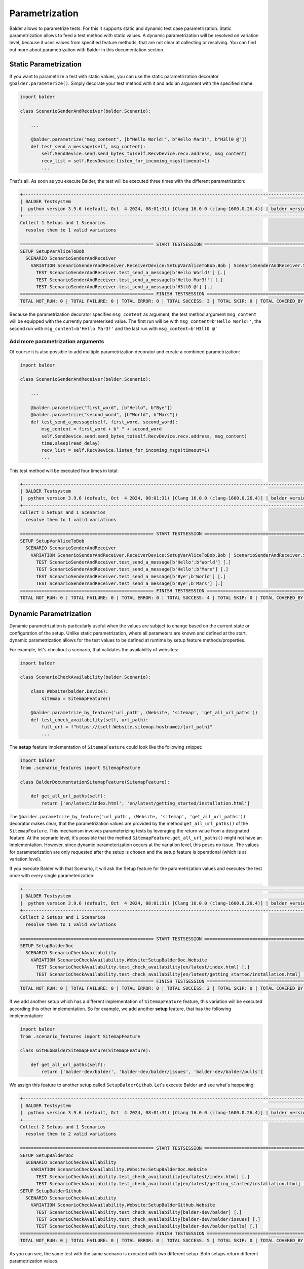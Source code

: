 Parametrization
***************

Balder allows to parametrize tests. For this it supports static and dynamic test case parametrization. Static
parametrization allows to feed a test method with static values. A dynamic parametrization will be resolved on
variation level, because it uses values from specified feature methods, that are not clear at collecting or resolving.
You can find out more about parametrization with Balder in this documentation section.

Static Parametrization
======================

If you want to parametrize a test with static values, you can use the static parametrization decorator
``@balder.parameterize()``. Simply decorate your test method with it and add an argument with the specified name:

.. code-block:: py

    import balder

    class ScenarioSenderAndReceiver(balder.Scenario):

        ...

        @balder.parametrize("msg_content", [b"Hello World!", b"Hello Mar3!", b"H3ll0 @"])
        def test_send_a_message(self, msg_content):
            self.SendDevice.send.send_bytes_to(self.RecvDevice.recv.address, msg_content)
            recv_list = self.RecvDevice.listen_for_incoming_msgs(timeout=1)
            ...

That's all. As soon as you execute Balder, the test will be executed three times with the different parametrization:

.. code-block:: none

    +----------------------------------------------------------------------------------------------------------------------+
    | BALDER Testsystem                                                                                                    |
    |  python version 3.9.6 (default, Oct  4 2024, 08:01:31) [Clang 16.0.0 (clang-1600.0.26.4)] | balder version           |
    +----------------------------------------------------------------------------------------------------------------------+
    Collect 1 Setups and 1 Scenarios
      resolve them to 1 valid variations

    ================================================== START TESTSESSION ===================================================
    SETUP SetupVarAliceToBob
      SCENARIO ScenarioSenderAndReceiver
        VARIATION ScenarioSenderAndReceiver.ReceiverDevice:SetupVarAliceToBob.Bob | ScenarioSenderAndReceiver.SenderDevice:SetupVarAliceToBob.Alice
          TEST ScenarioSenderAndReceiver.test_send_a_message[b'Hello World!'] [.]
          TEST ScenarioSenderAndReceiver.test_send_a_message[b'Hello Mar3!'] [.]
          TEST ScenarioSenderAndReceiver.test_send_a_message[b'H3ll0 @'] [.]
    ================================================== FINISH TESTSESSION ==================================================
    TOTAL NOT_RUN: 0 | TOTAL FAILURE: 0 | TOTAL ERROR: 0 | TOTAL SUCCESS: 3 | TOTAL SKIP: 0 | TOTAL COVERED_BY: 0

Because the parametrization decorator specifies ``msg_content`` as argument, the test method argument ``msg_content``
will be equipped with the currently parameterised value. The first run will be with ``msg_content=b'Hello World!'``,
the second run with ``msg_content=b'Hello Mar3!'`` and the last run with ``msg_content=b'H3ll0 @'``

Add more parametrization arguments
----------------------------------

Of course it is also possible to add multiple parametrization decorator and create a combined parametrization:

.. code-block:: py

    import balder

    class ScenarioSenderAndReceiver(balder.Scenario):

        ...

        @balder.parametrize("first_word", [b"Hello", b"Bye"])
        @balder.parametrize("second_word", [b"World", b"Mars"])
        def test_send_a_message(self, first_word, second_word):
            msg_content = first_word + b" " + second_word
            self.SendDevice.send.send_bytes_to(self.RecvDevice.recv.address, msg_content)
            time.sleep(read_delay)
            recv_list = self.RecvDevice.listen_for_incoming_msgs(timeout=1)
            ...

This test method will be executed four times in total:

.. code-block:: none

    +----------------------------------------------------------------------------------------------------------------------+
    | BALDER Testsystem                                                                                                    |
    |  python version 3.9.6 (default, Oct  4 2024, 08:01:31) [Clang 16.0.0 (clang-1600.0.26.4)] | balder version           |
    +----------------------------------------------------------------------------------------------------------------------+
    Collect 1 Setups and 1 Scenarios
      resolve them to 1 valid variations

    ================================================== START TESTSESSION ===================================================
    SETUP SetupVarAliceToBob
      SCENARIO ScenarioSenderAndReceiver
        VARIATION ScenarioSenderAndReceiver.ReceiverDevice:SetupVarAliceToBob.Bob | ScenarioSenderAndReceiver.SenderDevice:SetupVarAliceToBob.Alice
          TEST ScenarioSenderAndReceiver.test_send_a_message[b'Hello';b'World'] [.]
          TEST ScenarioSenderAndReceiver.test_send_a_message[b'Hello';b'Mars'] [.]
          TEST ScenarioSenderAndReceiver.test_send_a_message[b'Bye';b'World'] [.]
          TEST ScenarioSenderAndReceiver.test_send_a_message[b'Bye';b'Mars'] [.]
    ================================================== FINISH TESTSESSION ==================================================
    TOTAL NOT_RUN: 0 | TOTAL FAILURE: 0 | TOTAL ERROR: 0 | TOTAL SUCCESS: 4 | TOTAL SKIP: 0 | TOTAL COVERED_BY: 0

Dynamic Parametrization
=======================

Dynamic parametrization is particularly useful when the values are subject to change based on the current state or
configuration of the setup. Unlike static parametrization, where all parameters are known and defined at the start,
dynamic parametrization allows for the test values to be defined at runtime by setup feature methods/properties.

For example, let's checkout a scenario, that validates the availability of websites:

.. code-block:: py

    import balder

    class ScenarioCheckAvailability(balder.Scenario):

        class Website(balder.Device):
            sitemap = SitemapFeature()

        @balder.parametrize_by_feature('url_path', (Website, 'sitemap', 'get_all_url_paths'))
        def test_check_availability(self, url_path):
            full_url = f"https://{self.Website.sitemap.hostname}/{url_path}"
            ...

The **setup** feature implementation of ``SitemapFeature`` could look like the following snippet:

.. code-block::

    import balder
    from .scenario_features import SitemapFeature

    class BalderDocumentationSitemapFeature(SitemapFeature):

        def get_all_url_paths(self):
            return ['en/latest/index.html', 'en/latest/getting_started/installation.html']

The ``@balder.parametrize_by_feature('url_path', (Website, 'sitemap', 'get_all_url_paths'))`` decorator makes clear,
that the parametrization values are provided by the method ``get_all_url_paths()`` of the ``SitemapFeature``. This
mechanism involves parameterizing tests by leveraging the return value from a designated feature. At the scenario
level, it's possible that the method ``SitemapFeature.get_all_url_paths()`` might not have an implementation. However,
since dynamic parameterization occurs at the variation level, this poses no issue. The values for parameterization
are only requested after the setup is chosen and the setup feature is operational (which is at variation level).

If you execute Balder with that Scenario, it will ask the Setup feature for the parametrization values and executes the
test once with every single parameterization:

.. code-block:: none

    +----------------------------------------------------------------------------------------------------------------------+
    | BALDER Testsystem                                                                                                    |
    |  python version 3.9.6 (default, Oct  4 2024, 08:01:31) [Clang 16.0.0 (clang-1600.0.26.4)] | balder version           |
    +----------------------------------------------------------------------------------------------------------------------+
    Collect 2 Setups and 1 Scenarios
      resolve them to 1 valid variations

    ================================================== START TESTSESSION ===================================================
    SETUP SetupBalderDoc
      SCENARIO ScenarioCheckAvailability
        VARIATION ScenarioCheckAvailability.Website:SetupBalderDoc.Website
          TEST ScenarioCheckAvailability.test_check_availability[en/latest/index.html] [.]
          TEST ScenarioCheckAvailability.test_check_availability[en/latest/getting_started/installation.html] [.]
    ================================================== FINISH TESTSESSION ==================================================
    TOTAL NOT_RUN: 0 | TOTAL FAILURE: 0 | TOTAL ERROR: 0 | TOTAL SUCCESS: 2 | TOTAL SKIP: 0 | TOTAL COVERED_BY: 0


If we add another setup which has a different implementation of ``SitemapFeature`` feature, this variation will be
executed according this other implementation. So for example, we add another **setup** feature, that has the following
implementation:

.. code-block:: py

    import balder
    from .scenario_features import SitemapFeature

    class GitHubBalderSitemapFeature(SitemapFeature):

        def get_all_url_paths(self):
            return ['balder-dev/balder', 'balder-dev/balder/issues', 'balder-dev/balder/pulls']

We assign this feature to another setup called ``SetupBalderGithub``. Let's execute Balder and see what's happening:

.. code-block:: none

    +----------------------------------------------------------------------------------------------------------------------+
    | BALDER Testsystem                                                                                                    |
    |  python version 3.9.6 (default, Oct  4 2024, 08:01:31) [Clang 16.0.0 (clang-1600.0.26.4)] | balder version           |
    +----------------------------------------------------------------------------------------------------------------------+
    Collect 2 Setups and 1 Scenarios
      resolve them to 2 valid variations

    ================================================== START TESTSESSION ===================================================
    SETUP SetupBalderDoc
      SCENARIO ScenarioCheckAvailability
        VARIATION ScenarioCheckAvailability.Website:SetupBalderDoc.Website
          TEST ScenarioCheckAvailability.test_check_availability[en/latest/index.html] [.]
          TEST ScenarioCheckAvailability.test_check_availability[en/latest/getting_started/installation.html] [.]
    SETUP SetupBalderGithub
      SCENARIO ScenarioCheckAvailability
        VARIATION ScenarioCheckAvailability.Website:SetupBalderGithub.Website
          TEST ScenarioCheckAvailability.test_check_availability[balder-dev/balder] [.]
          TEST ScenarioCheckAvailability.test_check_availability[balder-dev/balder/issues] [.]
          TEST ScenarioCheckAvailability.test_check_availability[balder-dev/balder/pulls] [.]
    ================================================== FINISH TESTSESSION ==================================================
    TOTAL NOT_RUN: 0 | TOTAL FAILURE: 0 | TOTAL ERROR: 0 | TOTAL SUCCESS: 5 | TOTAL SKIP: 0 | TOTAL COVERED_BY: 0



As you can see, the same test with the same scenario is executed with two different setup. Both setups return different
parametrization values.

Mix Parametrization Styles
--------------------------

You can of course also mix these two different parametrization styles for your test. Let's add another parametrization
value, that adds a additional slash at the end of the URL, when its value is ``True``:

.. code-block:: py

    import balder

    class ScenarioCheckAvailability(balder.Scenario):

        class Website(balder.Device):
            sitemap = SitemapFeature()

        @balder.parametrize('add_trailing_slash', [True, False])
        @balder.parametrize_by_feature('url_path', (Website, 'sitemap', 'get_all_url_paths'))
        def test_check_availability(self, url_path, add_trailing_slash):
            full_url = f"https://{self.Website.hostname}/{url_path}" + "/" if add_trailing_slash else ""
            ...

If we execute Balder with this scenario, it will run the test for every url twice. Once with trailing slash and another
time without:

.. code-block:: none

    +----------------------------------------------------------------------------------------------------------------------+
    | BALDER Testsystem                                                                                                    |
    |  python version 3.9.6 (default, Oct  4 2024, 08:01:31) [Clang 16.0.0 (clang-1600.0.26.4)] | balder version           |
    +----------------------------------------------------------------------------------------------------------------------+
    Collect 2 Setups and 1 Scenarios
      resolve them to 2 valid variations

    ================================================== START TESTSESSION ===================================================
    SETUP SetupBalderDoc
      SCENARIO ScenarioCheckAvailability
        VARIATION ScenarioCheckAvailability.Website:SetupBalderDoc.Website
          TEST ScenarioCheckAvailability.test_check_availability[en/latest/index.html;True] [.]
          TEST ScenarioCheckAvailability.test_check_availability[en/latest/getting_started/installation.html;True] [.]
          TEST ScenarioCheckAvailability.test_check_availability[en/latest/index.html;False] [.]
          TEST ScenarioCheckAvailability.test_check_availability[en/latest/getting_started/installation.html;False] [.]
    SETUP SetupBalderGithub
      SCENARIO ScenarioCheckAvailability
        VARIATION ScenarioCheckAvailability.Website:SetupBalderGithub.Website
          TEST ScenarioCheckAvailability.test_check_availability[balder-dev/balder;True] [.]
          TEST ScenarioCheckAvailability.test_check_availability[balder-dev/balder/issues;True] [.]
          TEST ScenarioCheckAvailability.test_check_availability[balder-dev/balder/pulls;True] [.]
          TEST ScenarioCheckAvailability.test_check_availability[balder-dev/balder;False] [.]
          TEST ScenarioCheckAvailability.test_check_availability[balder-dev/balder/issues;False] [.]
          TEST ScenarioCheckAvailability.test_check_availability[balder-dev/balder/pulls;False] [.]
    ================================================== FINISH TESTSESSION ==================================================
    TOTAL NOT_RUN: 0 | TOTAL FAILURE: 0 | TOTAL ERROR: 0 | TOTAL SUCCESS: 10 | TOTAL SKIP: 0 | TOTAL COVERED_BY: 0

Provide Arguments in Feature-Method
-----------------------------------

Sometimes it is necessary to parametrize the method, you are using in your ``@balder.parametrize_by_feature`` decorator
too. Balder supports this, while you can use three different approaches to do so.

**Value:**

If you want to provide a fix value as parameter you can use the :class:`Value` object:

.. code-block:: py

    class ScenarioCheckAvailability(balder.Scenario):

        ...

        @balder.parametrize_by_feature('url_path', (Website, 'sitemap', 'get_all_url_paths'),
                                       parameter={'ignore_redirects': Value(True)})
        def test_check_availability(self, url_path):
            full_url = f"https://{self.Website.sitemap.hostname}/{url_path}"
            ...

In this example, the method ``get_all_url_paths`` has a argument ``ignore_redirects``, which will be fed with the
static value ``True``.

**Parameter:**

You can also use another parameterized value instead of a static value. For that you can use the :class:`Parameter`
object:

.. code-block:: py

    class ScenarioCheckAvailability(balder.Scenario):

        ...

        @balder.parametrize('add_trailing_slash', [True, False])
        @balder.parametrize_by_feature('url_path', (Website, 'sitemap', 'get_all_url_paths'),
                                       parameter={'auto_add_urls_with_trailing_slashes': Parameter('add_trailing_slash')})
        def test_check_availability(self, add_trailing_slash, url_path):
            full_url = f"https://{self.Website.sitemap.hostname}/{url_path}"
            ...

In this case, Balder will provide the current parametrized value of ``add_trailing_slash`` (which is a parametrization
value too).

**FeatureAccessSelector:**

You can even parametrize your feature method by requesting the value of another feature method or property. For that use
the :class:`FeatureAccessSelector` object:

.. code-block:: py

    class ScenarioCheckAvailability(balder.Scenario):

        ...

        @balder.parametrize_by_feature('url_path', (Website, 'sitemap', 'get_all_url_paths'),
                                       parameter={'hostname': FeatureAccessSelector(Website, 'sitemap', 'hostname')})
        def test_check_availability(self, url_path):
            full_url = f"https://{self.Website.sitemap.hostname}/{url_path}"
            ...

You are totally free here. You can use methods/properties from the same feature or from other features or even from
other features of other devices.

